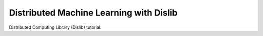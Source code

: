 Distributed Machine Learning with Dislib
========================================

Distributed Computing Library (Dislib) tutorial:

.. youtube:: https://www.youtube.com/watch?v=MjPoxshxMMI
